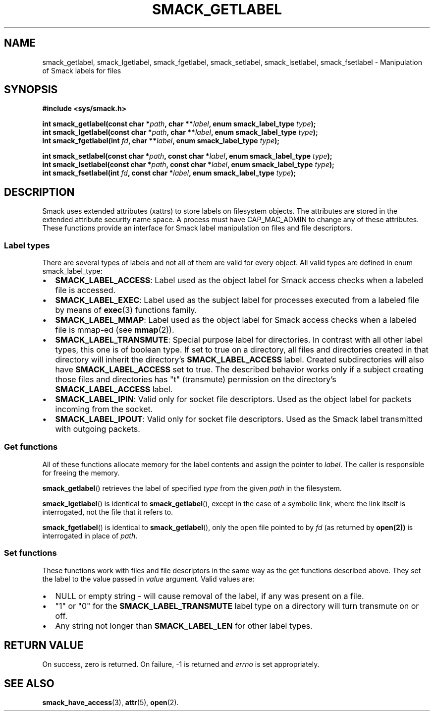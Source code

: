 '\" t
.\" This file is part of libsmack
.\" Copyright (C) 2012 Samsung Electronics Co.
.\"
.\" This library is free software; you can redistribute it and/or
.\" modify it under the terms of the GNU Lesser General Public License
.\" version 2.1 as published by the Free Software Foundation.
.\"
.\" This library is distributed in the hope that it will be useful, but
.\" WITHOUT ANY WARRANTY; without even the implied warranty of
.\" MERCHANTABILITY or FITNESS FOR A PARTICULAR PURPOSE. See the GNU
.\" Lesser General Public License for more details.
.\"
.\" You should have received a copy of the GNU Lesser General Public
.\" License along with this library; if not, write to the Free Software
.\" Foundation, Inc., 51 Franklin St, Fifth Floor, Boston, MA
.\" 02110-1301 USA
.\"
.\" Author:
.\" Rafal Krypa <r.krypa@samsung.com>
.\"
.TH "SMACK_GETLABEL" "3" "07/05/2012" "Libsmack 1\&.0"
.SH NAME
smack_getlabel, smack_lgetlabel, smack_fgetlabel, smack_setlabel, smack_lsetlabel, smack_fsetlabel \- Manipulation of Smack labels for files
.SH SYNOPSIS
.B #include <sys/smack.h>
.sp
.BI "int smack_getlabel(const char *" path ", char **" label ", enum smack_label_type " type ");"
.br
.BI "int smack_lgetlabel(const char *" path ", char **" label ", enum smack_label_type " type ");"
.br
.BI "int smack_fgetlabel(int " fd ", char **" label ", enum smack_label_type " type ");"
.br

.BI "int smack_setlabel(const char *" path ", const char *" label ", enum smack_label_type " type ");"
.br
.BI "int smack_lsetlabel(const char *" path ", const char *" label ", enum smack_label_type " type ");"
.br
.BI "int smack_fsetlabel(int " fd ", const char *" label ", enum smack_label_type " type ");"
.sp
.SH DESCRIPTION
Smack uses extended attributes (xattrs) to store labels on filesystem objects. The attributes are stored in the extended attribute security name space. A process must have CAP_MAC_ADMIN to change any of these attributes.
These functions provide an interface for Smack label manipulation on files and file descriptors.
.SS "Label types"
There are several types of labels and not all of them are valid for every object. All valid types are defined in enum smack_label_type:
.IP \[bu] 2
.BR SMACK_LABEL_ACCESS :
Label used as the object label for Smack access checks when a labeled file is accessed.
.IP \[bu]
.BR SMACK_LABEL_EXEC :
Label used as the subject label for processes executed from a labeled file by means of
.BR exec (3)
functions family.
.IP \[bu]
.BR SMACK_LABEL_MMAP :
Label used as the object label for Smack access checks when a labeled file is mmap-ed (see 
.BR mmap (2)).
.IP \[bu]
.BR SMACK_LABEL_TRANSMUTE :
Special purpose label for directories. In contrast with all other label types, this one is of boolean type. If set to true on a directory, all files and directories created in that directory will inherit the directory's
.BR SMACK_LABEL_ACCESS
label. Created subdirectories will also have
.BR SMACK_LABEL_ACCESS
set to true. The described behavior works only if a subject creating those files and directories has "t" (transmute) permission on the directory's
.BR SMACK_LABEL_ACCESS
label.
.IP \[bu]
.BR SMACK_LABEL_IPIN :
Valid only for socket file descriptors. Used as the object label for packets incoming from the socket.
.IP \[bu]
.BR SMACK_LABEL_IPOUT :
Valid only for socket file descriptors. Used as the Smack label transmitted with outgoing packets.
.SS "Get functions"
All of these functions allocate memory for the label contents and assign the pointer to
.IR label .
The caller is responsible for freeing the memory.
.PP
.BR smack_getlabel ()
retrieves the label of specified
.I type
from the given
.I path
in the filesystem.
.PP
.BR smack_lgetlabel ()
is identical to
.BR smack_getlabel (),
except in the case of a symbolic link, where the link itself is interrogated, not the file that it refers to.
.PP
.BR smack_fgetlabel ()
is identical to
.BR smack_getlabel (),
only the open file pointed to by
.I fd
(as returned by
.BR open(2))
is interrogated in place of
.IR path .
.SS "Set functions"
These functions work with files and file descriptors in the same way as the get functions described above.
They set the label to the value passed in
.I value
argument. Valid values are:
.IP \[bu] 2
NULL or empty string - will cause removal of the label, if any was present on a file.
.IP \[bu]
"1" or "0" for the
.BR SMACK_LABEL_TRANSMUTE
label type on a directory will turn transmute on or off.
.IP \[bu]
Any string not longer than
.BR SMACK_LABEL_LEN
for other label types.
.SH RETURN VALUE
On success, zero is returned. On failure, \-1 is returned and
.I errno
is set appropriately.
.SH SEE ALSO
.BR smack_have_access (3),
.BR attr (5),
.BR open (2).
